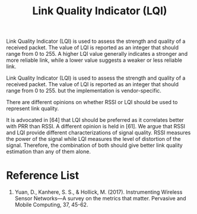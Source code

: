 :PROPERTIES:
:ID:       4f858bb0-fbb1-4518-85c4-3822728ff6bb
:END:
#+title: Link Quality Indicator (LQI)
#+filetags:
Link Quality Indicator (LQI) is used to assess the strength and quality of a received packet. The value of LQI is reported as an integer that should range from 0 to 255. A higher LQI value generally indicates a stronger and more reliable link, while a lower value suggests a weaker or less reliable link.

Link Quality Indicator (LQI) is used to assess the strength and quality of a received packet. The value of LQI is reported as an integer that should range from 0 to 255. but the implementation is vendor-specific.

There are different opinions on whether RSSI or LQI should be used to represent link quality.

It is advocated in [64] that LQI should be preferred as it correlates better with PRR than RSSI. A different opinion is held in [61]. We argue that RSSI and LQI provide different characterizations of signal quality. RSSI measures the power of the signal while LQI measures the level of distortion of the signal. Therefore, the combination of both should give better link quality estimation than any of them alone.

* Reference List
1. Yuan, D., Kanhere, S. S., & Hollick, M. (2017). Instrumenting Wireless Sensor Networks—A survey on the metrics that matter. Pervasive and Mobile Computing, 37, 45-62.
